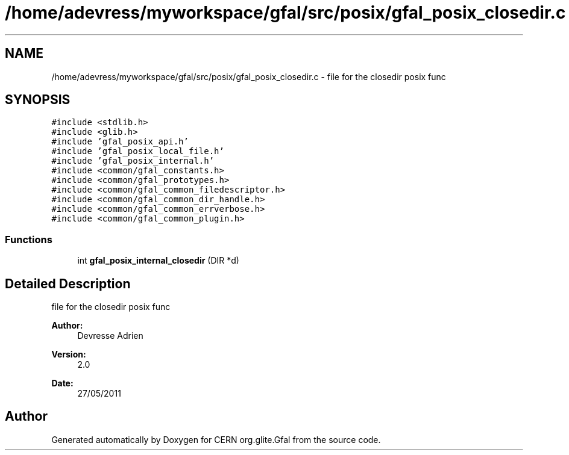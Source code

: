 .TH "/home/adevress/myworkspace/gfal/src/posix/gfal_posix_closedir.c" 3 "9 Dec 2011" "Version 2.0.1" "CERN org.glite.Gfal" \" -*- nroff -*-
.ad l
.nh
.SH NAME
/home/adevress/myworkspace/gfal/src/posix/gfal_posix_closedir.c \- file for the closedir posix func 
.SH SYNOPSIS
.br
.PP
\fC#include <stdlib.h>\fP
.br
\fC#include <glib.h>\fP
.br
\fC#include 'gfal_posix_api.h'\fP
.br
\fC#include 'gfal_posix_local_file.h'\fP
.br
\fC#include 'gfal_posix_internal.h'\fP
.br
\fC#include <common/gfal_constants.h>\fP
.br
\fC#include <common/gfal_prototypes.h>\fP
.br
\fC#include <common/gfal_common_filedescriptor.h>\fP
.br
\fC#include <common/gfal_common_dir_handle.h>\fP
.br
\fC#include <common/gfal_common_errverbose.h>\fP
.br
\fC#include <common/gfal_common_plugin.h>\fP
.br

.SS "Functions"

.in +1c
.ti -1c
.RI "int \fBgfal_posix_internal_closedir\fP (DIR *d)"
.br
.in -1c
.SH "Detailed Description"
.PP 
file for the closedir posix func 

\fBAuthor:\fP
.RS 4
Devresse Adrien 
.RE
.PP
\fBVersion:\fP
.RS 4
2.0 
.RE
.PP
\fBDate:\fP
.RS 4
27/05/2011 
.RE
.PP

.SH "Author"
.PP 
Generated automatically by Doxygen for CERN org.glite.Gfal from the source code.
